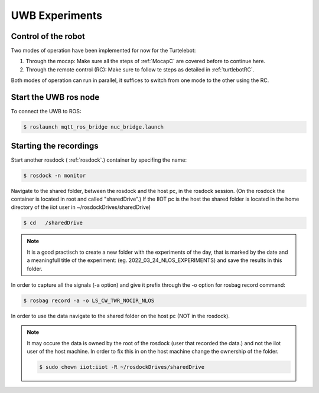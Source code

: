 UWB Experiments
===============

Control of the robot
--------------------
Two modes of operation have been implemented for now for the Turtelebot: 

#. Through the mocap: Make sure all the steps of :ref:`MocapC` are covered before to continue here. 
#. Through the remote control (RC): Make sure to follow te steps as detailed in :ref:`turtlebotRC`.

Both modes of operation can run in parallel, it suffices to switch from one mode to the other using the RC. 

Start the UWB ros node
----------------------
To connect the UWB to ROS: 

.. code-block:: console

	$ roslaunch mqtt_ros_bridge nuc_bridge.launch 


Starting the recordings
-----------------------

Start another rosdock ( :ref:`rosdock`.) container by specifing the name: 

.. code-block:: console

   $ rosdock -n monitor
   
Navigate to the shared folder, between the rosdock and the host pc, in the rosdock session. (On the rosdock the container is located in root and called "sharedDrive".) If the IIOT pc is the host the shared folder is located in the home directory of the iiot user in ~/rosdockDrives/sharedDrive)

.. code-block:: console

   $ cd   /sharedDrive
.. warning::
.. note::
	It is a good practisch to create a new folder with the experiments of the day, that is marked by the date and a meaningfull title of the experiment: (eg. 2022_03_24_NLOS_EXPERIMENTS) and save the results in this folder. 


In order to capture all the signals (-a option) and give it prefix  through the -o option for rosbag record command: 

.. code-block:: console

   $ rosbag record -a -o LS_CW_TWR_NOCIR_NLOS
   
In order to use the data navigate to the shared folder on the host pc (NOT in the rosdock). 

.. note::
	It may occure the data is owned by the root of the rosdock (user that recorded the data.) and not the iiot user of the host machine. 
	In order to fix this in on the host machine change the ownership of the folder.
   	
   	.. code-block:: console

   		$ sudo chown iiot:iiot -R ~/rosdockDrives/sharedDrive
